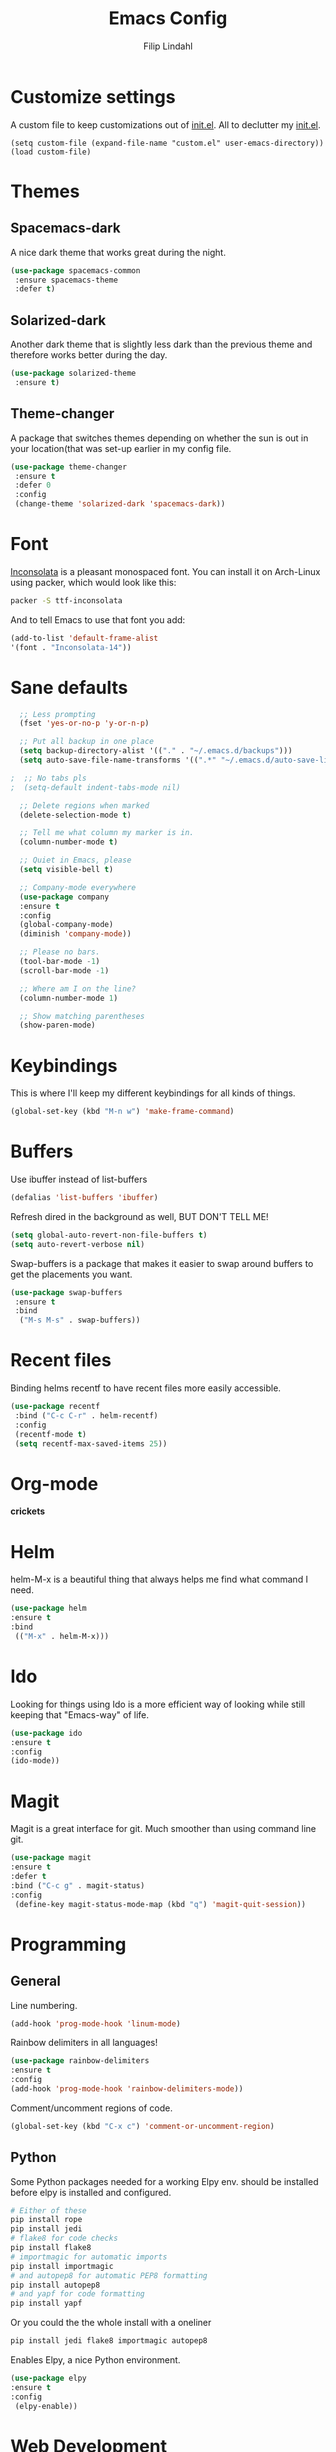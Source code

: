 #+TITLE: Emacs Config
#+Author: Filip Lindahl

* Customize settings
  A custom file to keep customizations out of
  [[file:init.el][init.el]]. All to declutter my [[file:init.el][init.el]].
  #+begin_src emacs_lisp
  (setq custom-file (expand-file-name "custom.el" user-emacs-directory))
  (load custom-file)
  #+end_src
* Themes
** Spacemacs-dark
   A nice dark theme that works great during the night.
   #+begin_src emacs-lisp
   (use-package spacemacs-common
    :ensure spacemacs-theme
    :defer t)
   #+end_src
** Solarized-dark
   Another dark theme that is slightly less dark than the previous
   theme and therefore works better during the day.
   #+begin_src emacs-lisp
   (use-package solarized-theme
    :ensure t)
   #+end_src
** Theme-changer
   A package that switches themes depending on whether the sun is out
   in your location(that was set-up earlier in my config file.
   #+begin_src emacs-lisp
   (use-package theme-changer
    :ensure t
    :defer 0
    :config
    (change-theme 'solarized-dark 'spacemacs-dark))
   #+end_src
* Font
  [[https://fonts.google.com/specimen/Inconsolata][Inconsolata]] is a pleasant  monospaced font.
  You can install it on Arch-Linux using packer, which would look like this:

  #+begin_src sh
  packer -S ttf-inconsolata
  #+end_src
  And to tell Emacs to use that font you add:
  #+begin_src emacs-lisp
  (add-to-list 'default-frame-alist
  '(font . "Inconsolata-14"))
  #+end_src
* Sane defaults
  #+begin_src emacs-lisp
  ;; Less prompting
  (fset 'yes-or-no-p 'y-or-n-p)

  ;; Put all backup in one place
  (setq backup-directory-alist '(("." . "~/.emacs.d/backups")))
  (setq auto-save-file-name-transforms '((".*" "~/.emacs.d/auto-save-list/" t)))
  
;  ;; No tabs pls
;  (setq-default indent-tabs-mode nil) 
  
  ;; Delete regions when marked
  (delete-selection-mode t)

  ;; Tell me what column my marker is in.
  (column-number-mode t)

  ;; Quiet in Emacs, please
  (setq visible-bell t)

  ;; Company-mode everywhere
  (use-package company
  :ensure t
  :config
  (global-company-mode)
  (diminish 'company-mode))

  ;; Please no bars. 
  (tool-bar-mode -1)
  (scroll-bar-mode -1)

  ;; Where am I on the line?
  (column-number-mode 1)

  ;; Show matching parentheses
  (show-paren-mode)
  #+end_src
* Keybindings
  This is where I'll keep my different keybindings for all kinds of
  things.
  #+begin_src emacs-lisp
  (global-set-key (kbd "M-n w") 'make-frame-command)
  #+end_src
* Buffers
  Use ibuffer instead of list-buffers
  #+begin_src emacs-lisp
  (defalias 'list-buffers 'ibuffer)
  #+end_src
  
  Refresh dired in the background as well, BUT DON'T TELL ME!
  #+begin_src emacs-lisp
  (setq global-auto-revert-non-file-buffers t)
  (setq auto-revert-verbose nil)
  #+end_src
  
  Swap-buffers is a package that makes it easier to swap around buffers to get the placements you want.
  #+begin_src emacs-lisp
  (use-package swap-buffers
   :ensure t
   :bind
    ("M-s M-s" . swap-buffers))
  #+end_src
* Recent files
  Binding helms recentf to have recent files more easily accessible.
  #+begin_src emacs-lisp
  (use-package recentf
   :bind ("C-c C-r" . helm-recentf)
   :config
   (recentf-mode t)
   (setq recentf-max-saved-items 25))
  #+end_src
* Org-mode
  *crickets*
* Helm
  helm-M-x is a beautiful thing that always helps me find what command
  I need.
  #+begin_src emacs-lisp
  (use-package helm
  :ensure t
  :bind
   (("M-x" . helm-M-x)))
   #+end_src
* Ido
  Looking for things using Ido is a more efficient way of looking
  while still keeping that "Emacs-way" of life.
  #+begin_src emacs-lisp
  (use-package ido
  :ensure t
  :config
  (ido-mode))
  #+end_src
* Magit
  Magit is a great interface for git. Much smoother than using command
  line git.
  #+begin_src emacs-lisp
  (use-package magit
  :ensure t
  :defer t
  :bind ("C-c g" . magit-status)
  :config
   (define-key magit-status-mode-map (kbd "q") 'magit-quit-session))
  #+end_src

* Programming
** General
   Line numbering.
   #+begin_src emacs-lisp
   (add-hook 'prog-mode-hook 'linum-mode)
   #+end_src
 
   Rainbow delimiters in all languages!
   #+begin_src emacs-lisp
   (use-package rainbow-delimiters
   :ensure t
   :config
   (add-hook 'prog-mode-hook 'rainbow-delimiters-mode))
   #+end_src

   Comment/uncomment regions of code.
   #+begin_src emacs-lisp
   (global-set-key (kbd "C-x c") 'comment-or-uncomment-region)
   #+end_src

** Python
   Some Python packages needed for a working Elpy env. should be
   installed before elpy is installed and configured.
   #+begin_src sh
   # Either of these
   pip install rope
   pip install jedi
   # flake8 for code checks
   pip install flake8
   # importmagic for automatic imports
   pip install importmagic
   # and autopep8 for automatic PEP8 formatting
   pip install autopep8
   # and yapf for code formatting
   pip install yapf
   #+end_src
   Or you could the the whole install with a oneliner
   #+begin_src sh
   pip install jedi flake8 importmagic autopep8
   #+end_src
   Enables Elpy, a nice Python environment.
   #+begin_src emacs-lisp
   (use-package elpy
   :ensure t
   :config
    (elpy-enable))
   #+end_src
* Web Development
  Simple-httpd, needed for impatient-mode.
  #+begin_src emacs-lisp
  (use-package simple-httpd
  :ensure t)
  #+end_src

  Impatient mode, showing changes made to your page, immediately.
  #+begin_src emacs-lisp
  (use-package impatient-mode
  :ensure t)
  #+end_src
* PDF-tools
A package that provides with high-res rendering of pdfs with low waiting time.
#+begin_src emacs-lisp
(when (eq system-type 'gnu/linux) 
  (pdf-tools-install) ; PDF viewer (needs this separate installation)
  (setq TeX-view-program-selection '((output-pdf "pdf-tools")))
  (setq TeX-view-program-list '(("pdf-tools" "TeX-pdf-tools-sync-view"))))
#+end_src
* Spotify Bindings
  Keybindings so that I can control Spotify without switching focus from Emacs.
  #+begin_src emacs-lisp
  (use-package spotify
  :ensure t
  :bind (("M-s M-n" . spotify-next)
         ("M-s M-p" . spotify-previous)
         ("M-p" . spotify-playpause)
	 ("M-s M-c" . spotify-current)
	 ("<XF86AudioPlay>" . spotify-play)))
  #+end_src
* TRAMP/Sudo
  I borrowed this from somewhere. It makes sudo access much smoother.
  #+begin_src emacs-lisp
  (defvar find-file-root-prefix (if (featurep 'xemacs) "/[sudo/root@localhost]" "/sudo:root@localhost:" )
  "*The filename prefix used to open a file with `find-file-root'.")

(defvar find-file-root-history nil
  "History list for files found using `find-file-root'.")

(defvar find-file-root-hook nil
  "Normal hook for functions to run after finding a \"root\" file.")

(defun find-file-root ()
  "*Open a file as the root user.
   Prepends `find-file-root-prefix' to the selected file name so that it
   maybe accessed via the corresponding tramp method."

  (interactive)
  (require 'tramp)
  (let* ( ;; We bind the variable `file-name-history' locally so we can
	 ;; use a separate history list for "root" files.
	 (file-name-history find-file-root-history)
	 (name (or buffer-file-name default-directory))
	 (tramp (and (tramp-tramp-file-p name)
		     (tramp-dissect-file-name name)))
	 path dir file)

    ;; If called from a "root" file, we need to fix up the path.
    (when tramp
      (setq path (tramp-file-name-localname tramp)
	    dir (file-name-directory path)))

    (when (setq file (read-file-name "Find file (UID = 0): " dir path))
      (find-file (concat find-file-root-prefix file))
      ;; If this all succeeded save our new history list.
      (setq find-file-root-history file-name-history)
      ;; allow some user customization
      (run-hooks 'find-file-root-hook))))

(global-set-key [(control x) (control r)] 'find-file-root)
  #+end_src
